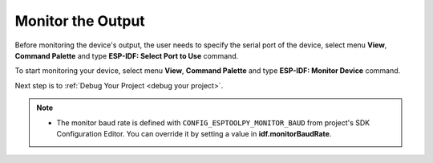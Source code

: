 .. _monitor the output:

Monitor the Output
===============================

Before monitoring the device's output, the user needs to specify the serial port of the device, select menu **View**, **Command Palette** and type **ESP-IDF: Select Port to Use** command.

To start monitoring your device, select menu **View**, **Command Palette** and type **ESP-IDF: Monitor Device** command.

.. image:: ../../media/tutorials/basic_use/monitor.png

Next step is to :ref:`Debug Your Project <debug your project>`.

.. note::
  * The monitor baud rate is defined with ``CONFIG_ESPTOOLPY_MONITOR_BAUD`` from project's SDK Configuration Editor. You can override it by setting a value in **idf.monitorBaudRate**.